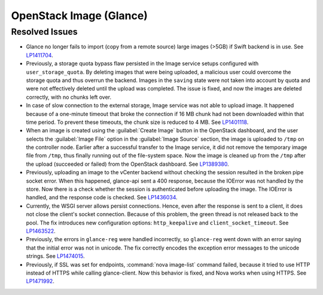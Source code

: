 
.. _updates-glance-rn:

OpenStack Image (Glance)
------------------------

Resolved Issues
+++++++++++++++

* Glance no longer fails to import (copy from a remote source)
  large images (>5GB) if Swift backend is in use. See `LP1411704`_.

* Previously, a storage quota bypass flaw persisted in the Image
  service setups configured with ``user_storage_quota``. By deleting
  images that were being uploaded, a malicious user could overcome
  the storage quota and thus overrun the backend. Images in the
  ``saving`` state were not taken into account by quota and were
  not effectively deleted until the upload was completed. The issue
  is fixed, and now the images are deleted correctly, with no chunks
  left over.

* In case of slow connection to the external storage, Image service
  was not able to upload image. It happened because of a one-minute
  timeout that broke the connection if 16 MB chunk had not been
  downloaded within that time period. To prevent these timeouts,
  the chunk size is reduced to 4 MB. See `LP1401118`_.

* When an image is created using the :guilabel:`Create Image` button
  in the OpenStack dashboard, and the user selects the
  :guilabel:`Image File` option in the :guilabel:`Image Source`
  section, the image is uploaded to ``/tmp`` on the controller node.
  Earlier after a successful transfer to the Image service,
  it did not remove the temporary image file from ``/tmp``, thus
  finally running out of the file-system space. Now the image is
  cleaned up from the ``/tmp`` after the upload (succeeded or
  failed) from the OpenStack dashboard.
  See `LP1389380`_.

* Previously, uploading an image to the vCenter backend without
  checking the session resulted in the broken pipe socket error.
  When this happened, glance-api sent a 400 response, because the
  IOError was not handled by the store. Now there is a check whether
  the session is authenticated before uploading the image. The IOError
  is handled, and the response code is checked. See
  `LP1436034`_.

* Currently, the WSGI server allows persist connections. Hence, even
  after the response is sent to a client, it does not close the
  client's socket connection. Because of this problem, the green
  thread is not released back to the pool. The fix introduces new
  configuration options: ``http_keepalive`` and
  ``client_socket_timeout``. See `LP1463522`_.

* Previously, the errors in ``glance-reg`` were handled incorrectly,
  so ``glance-reg`` went down with an error saying that the initial
  error was not in unicode. The fix correctly encodes the exception
  error messages to the unicode strings. See `LP1474015`_.

* Previously, if SSL was set for endpoints, :command:`nova image-list`
  command failed, because it tried to use HTTP instead of HTTPS while
  calling glance-client. Now this behavior is fixed, and Nova works
  when using HTTPS. See `LP1471992`_.

.. _`LP1411704`: https://bugs.launchpad.net/mos/6.0-updates/+bug/1411704
.. _`LP1401118`: https://bugs.launchpad.net/mos/+bug/1401118
.. _`LP1389380`: https://bugs.launchpad.net/mos/+bug/1389380
.. _`LP1436034`: https://bugs.launchpad.net/mos/+bug/1436034
.. _`LP1463522`: https://bugs.launchpad.net/mos/+bug/1463522
.. _`LP1474015`: https://bugs.launchpad.net/mos/+bug/1474015
.. _`LP1471992`: https://bugs.launchpad.net/mos/+bug/1471992